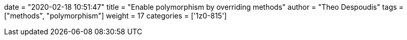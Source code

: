 +++
date = "2020-02-18 10:51:47"
title = "Enable polymorphism by overriding methods"
author = "Theo Despoudis"
tags = ["methods", "polymorphism"]
weight = 17
categories = ['1z0-815']
+++


